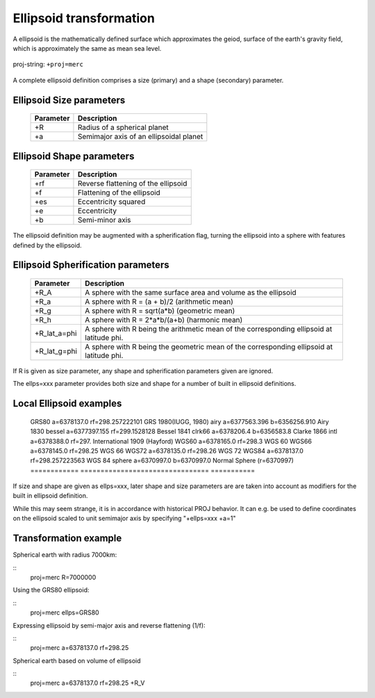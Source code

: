 .. _transformation:

================================================================================
Ellipsoid  transformation
================================================================================
A ellipsoid is the mathematically defined surface which approximates the geiod, surface of the earth's gravity field, which is approximately the same as mean sea level.


.. figure:: ./images/General_ellpsoid.png
   :width: 500 px
   :align: center
   :alt:   Global and local fitting of the ellipsoid

   proj-string: ``+proj=merc``



A complete ellipsoid definition comprises a size (primary) and a shape (secondary)
parameter.

Ellipsoid Size parameters 
+++++++++++++++++++++++++++++++++++++++++++++++++++++++++++++++++++++++++++++++
.. _pj_ellipsoid :

    ============   ==============================================================
    Parameter      Description
    ============   ==============================================================
    +R             Radius of a spherical planet
    +a             Semimajor axis of an ellipsoidal planet
    ============   ==============================================================

Ellipsoid Shape parameters 
+++++++++++++++++++++++++++++++++++++++++++++++++++++++++++++++++++++++++++++++
.. _pj_ellipsoid :

    ============   ==============================================================
    Parameter      Description
    ============   ==============================================================
    +rf            Reverse flattening of the ellipsoid
    +f             Flattening of the ellipsoid
    +es            Eccentricity squared
    +e             Eccentricity
    +b             Semi-minor axis
    ============   ==============================================================

The ellipsoid definition may be augmented with a spherification flag, turning
the ellipsoid into a sphere with features defined by the ellipsoid.

Ellipsoid Spherification parameters 
+++++++++++++++++++++++++++++++++++++++++++++++++++++++++++++++++++++++++++++++
.. _pj_ellipsoid :

    ============   ==============================================================
    Parameter      Description
    ============   ==============================================================
    +R_A           A sphere with the same surface area and volume as the ellipsoid
    +R_a           A sphere with R = (a + b)/2   (arithmetic mean)
    +R_g           A sphere with R = sqrt(a*b)   (geometric mean)
    +R_h           A sphere with R = 2*a*b/(a+b) (harmonic mean)
    +R_lat_a=phi   A sphere with R being the arithmetic mean of the corresponding ellipsoid at latitude phi.
    +R_lat_g=phi   A sphere with R being the geometric mean of the corresponding ellipsoid at latitude phi.
    ============   ==============================================================

If R is given as size parameter, any shape and spherification parameters
given are ignored.

The ellps=xxx parameter provides both size and shape for a number of built in
ellipsoid definitions.

Local Ellipsoid examples 
+++++++++++++++++++++++++++++++++++++++++++++++++++++++++++++++++++++++++++++++
.. _pj_ellipsoid :

    ============   ================================     ====================
    ellps          Parameters                           Datum
    ============   ================================     =====================   
    GRS80          a=6378137.0      rf=298.257222101    GRS 1980(IUGG, 1980)
    airy           a=6377563.396    b=6356256.910       Airy 1830
    bessel         a=6377397.155    rf=299.1528128      Bessel 1841
    clrk66         a=6378206.4      b=6356583.8         Clarke 1866
    intl           a=6378388.0      rf=297.             International 1909 (Hayford)
    WGS60          a=6378165.0      rf=298.3            WGS 60
    WGS66          a=6378145.0      rf=298.25           WGS 66
    WGS72          a=6378135.0      rf=298.26           WGS 72
    WGS84          a=6378137.0      rf=298.257223563    WGS 84
    sphere         a=6370997.0      b=6370997.0         Normal Sphere (r=6370997)
    ============   ================================     ===========

If size and shape are given as ellps=xxx, later shape and size parameters
are are taken into account as modifiers for the built in ellipsoid definition.

While this may seem strange, it is in accordance with historical PROJ
behavior. It can e.g. be used to define coordinates on the ellipsoid
scaled to unit semimajor axis by specifying "+ellps=xxx +a=1"

Transformation example
+++++++++++++++++++++++++++++++++++++++++++++++++++++++++++++++++++++++++++++++
Spherical earth with radius 7000km:

::
    proj=merc R=7000000

Using the GRS80 ellipsoid:

::
    proj=merc ellps=GRS80

Expressing ellipsoid by semi-major axis and reverse flattening (1/f):

::
    proj=merc a=6378137.0 rf=298.25

Spherical earth based on volume of ellipsoid

:: 
    proj=merc a=6378137.0 rf=298.25 +R_V